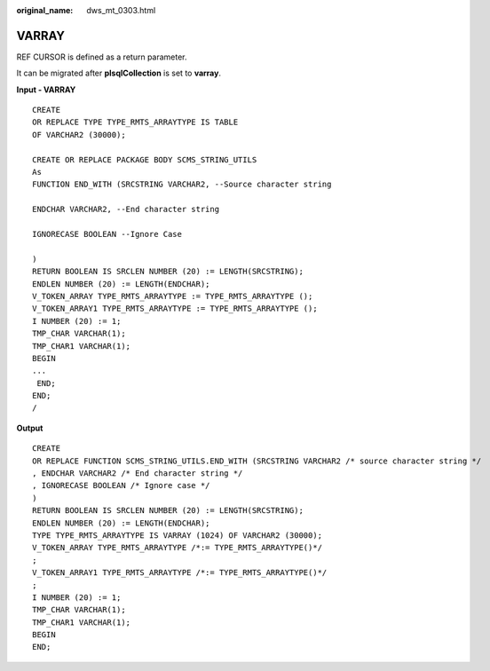 :original_name: dws_mt_0303.html

.. _dws_mt_0303:

VARRAY
======

REF CURSOR is defined as a return parameter.

It can be migrated after **plsqlCollection** is set to **varray**.

**Input - VARRAY**

::

   CREATE
   OR REPLACE TYPE TYPE_RMTS_ARRAYTYPE IS TABLE
   OF VARCHAR2 (30000);

   CREATE OR REPLACE PACKAGE BODY SCMS_STRING_UTILS
   As
   FUNCTION END_WITH (SRCSTRING VARCHAR2, --Source character string

   ENDCHAR VARCHAR2, --End character string

   IGNORECASE BOOLEAN --Ignore Case

   )
   RETURN BOOLEAN IS SRCLEN NUMBER (20) := LENGTH(SRCSTRING);
   ENDLEN NUMBER (20) := LENGTH(ENDCHAR);
   V_TOKEN_ARRAY TYPE_RMTS_ARRAYTYPE := TYPE_RMTS_ARRAYTYPE ();
   V_TOKEN_ARRAY1 TYPE_RMTS_ARRAYTYPE := TYPE_RMTS_ARRAYTYPE ();
   I NUMBER (20) := 1;
   TMP_CHAR VARCHAR(1);
   TMP_CHAR1 VARCHAR(1);
   BEGIN
   ...
    END;
   END;
   /

**Output**

::

   CREATE
   OR REPLACE FUNCTION SCMS_STRING_UTILS.END_WITH (SRCSTRING VARCHAR2 /* source character string */
   , ENDCHAR VARCHAR2 /* End character string */
   , IGNORECASE BOOLEAN /* Ignore case */
   )
   RETURN BOOLEAN IS SRCLEN NUMBER (20) := LENGTH(SRCSTRING);
   ENDLEN NUMBER (20) := LENGTH(ENDCHAR);
   TYPE TYPE_RMTS_ARRAYTYPE IS VARRAY (1024) OF VARCHAR2 (30000);
   V_TOKEN_ARRAY TYPE_RMTS_ARRAYTYPE /*:= TYPE_RMTS_ARRAYTYPE()*/
   ;
   V_TOKEN_ARRAY1 TYPE_RMTS_ARRAYTYPE /*:= TYPE_RMTS_ARRAYTYPE()*/
   ;
   I NUMBER (20) := 1;
   TMP_CHAR VARCHAR(1);
   TMP_CHAR1 VARCHAR(1);
   BEGIN
   END;

